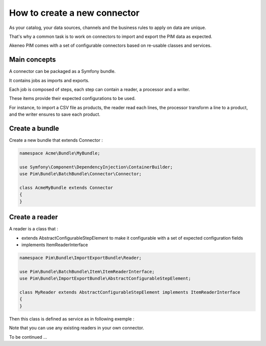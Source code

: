 How to create a new connector
=============================

As your catalog, your data sources, channels and the business rules to apply on data are unique.

That's why a common task is to work on connectors to import and export the PIM data as expected.

Akeneo PIM comes with a set of configurable connectors based on re-usable classes and services.

Main concepts
-------------

A connector can be packaged as a Symfony bundle.

It contains jobs as imports and exports.

Each job is composed of steps, each step can contain a reader, a processor and a writer.

These items provide their expected configurations to be used.

For instance, to import a CSV file as products, the reader read each lines, the processor transform a line to a product, and the writer ensures to save each product.

Create a bundle
---------------

Create a new bundle that extends Connector :

.. code-block:: php

    namespace Acme\Bundle\MyBundle;

    use Symfony\Component\DependencyInjection\ContainerBuilder;
    use Pim\Bundle\BatchBundle\Connector\Connector;

    class AcmeMyBundle extends Connector
    {
    }

Create a reader
---------------

A reader is a class that :

* extends AbstractConfigurableStepElement to make it configurable with a set of expected configuration fields
* implements ItemReaderInterface

.. code-block:: php

    namespace Pim\Bundle\ImportExportBundle\Reader;

    use Pim\Bundle\BatchBundle\Item\ItemReaderInterface;
    use Pim\Bundle\ImportExportBundle\AbstractConfigurableStepElement;

    class MyReader extends AbstractConfigurableStepElement implements ItemReaderInterface
    {
    }

Then this class is defined as service as in following exemple :

.. configuration-block::

    .. code-block:: yaml

       pim_import_export.reader.product:
            class: %pim_import_export.reader.product.class%
            arguments:
                - @pim_catalog.manager.product

Note that you can use any existing readers in your own connector.

To be continued ...
